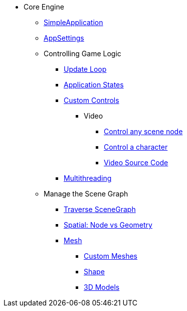 * Core Engine
** xref:app/simpleapplication.adoc[SimpleApplication]
** xref:system/appsettings.adoc[AppSettings]
** Controlling Game Logic
*** xref:app/update_loop.adoc[Update Loop]
*** xref:app/state/application_states.adoc[Application States]
*** xref:scene/control/custom_controls.adoc[Custom Controls]
**** Video
***** link:https://www.youtube.com/watch?v=MNDiZ9YHIpM[Control any scene node]
***** link:https://www.youtube.com/watch?v=-OzRZscLlHY[Control a character]
***** link:https://wiki.jmonkeyengine.org/Scenes/SDK-UsecaseDemo_1.zip[Video Source Code]    
*** xref:multithreading.adoc.adoc[Multithreading]
** Manage the Scene Graph
*** xref:scene/traverse_scenegraph.adoc[Traverse SceneGraph]
*** xref:scene/spatial.adoc[Spatial: Node vs Geometry]
*** xref:scene/mesh.adoc[Mesh]
**** xref:custom_meshes.adoc[Custom Meshes]
**** xref:scene/shape.adoc[Shape]
**** xref:3d_models.adoc[3D Models]
